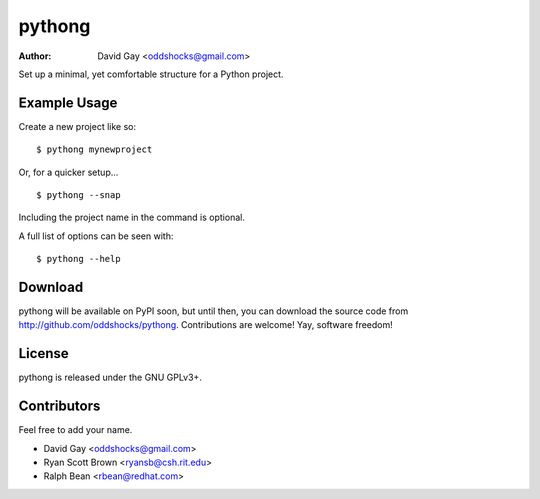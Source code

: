pythong
=======

:Author: David Gay <oddshocks@gmail.com>

Set up a minimal, yet comfortable structure for a Python project.

Example Usage
-------------

Create a new project like so::

    $ pythong mynewproject

Or, for a quicker setup... ::

    $ pythong --snap

Including the project name in the command is optional.

A full list of options can be seen with::

    $ pythong --help

Download
--------

pythong will be available on PyPI soon, but until then, you can
download the source code from http://github.com/oddshocks/pythong.
Contributions are welcome! Yay, software freedom!

License
-------

pythong is released under the GNU GPLv3+.

Contributors
------------

Feel free to add your name.

-   David Gay <oddshocks@gmail.com>
-   Ryan Scott Brown <ryansb@csh.rit.edu>
-   Ralph Bean  <rbean@redhat.com>

